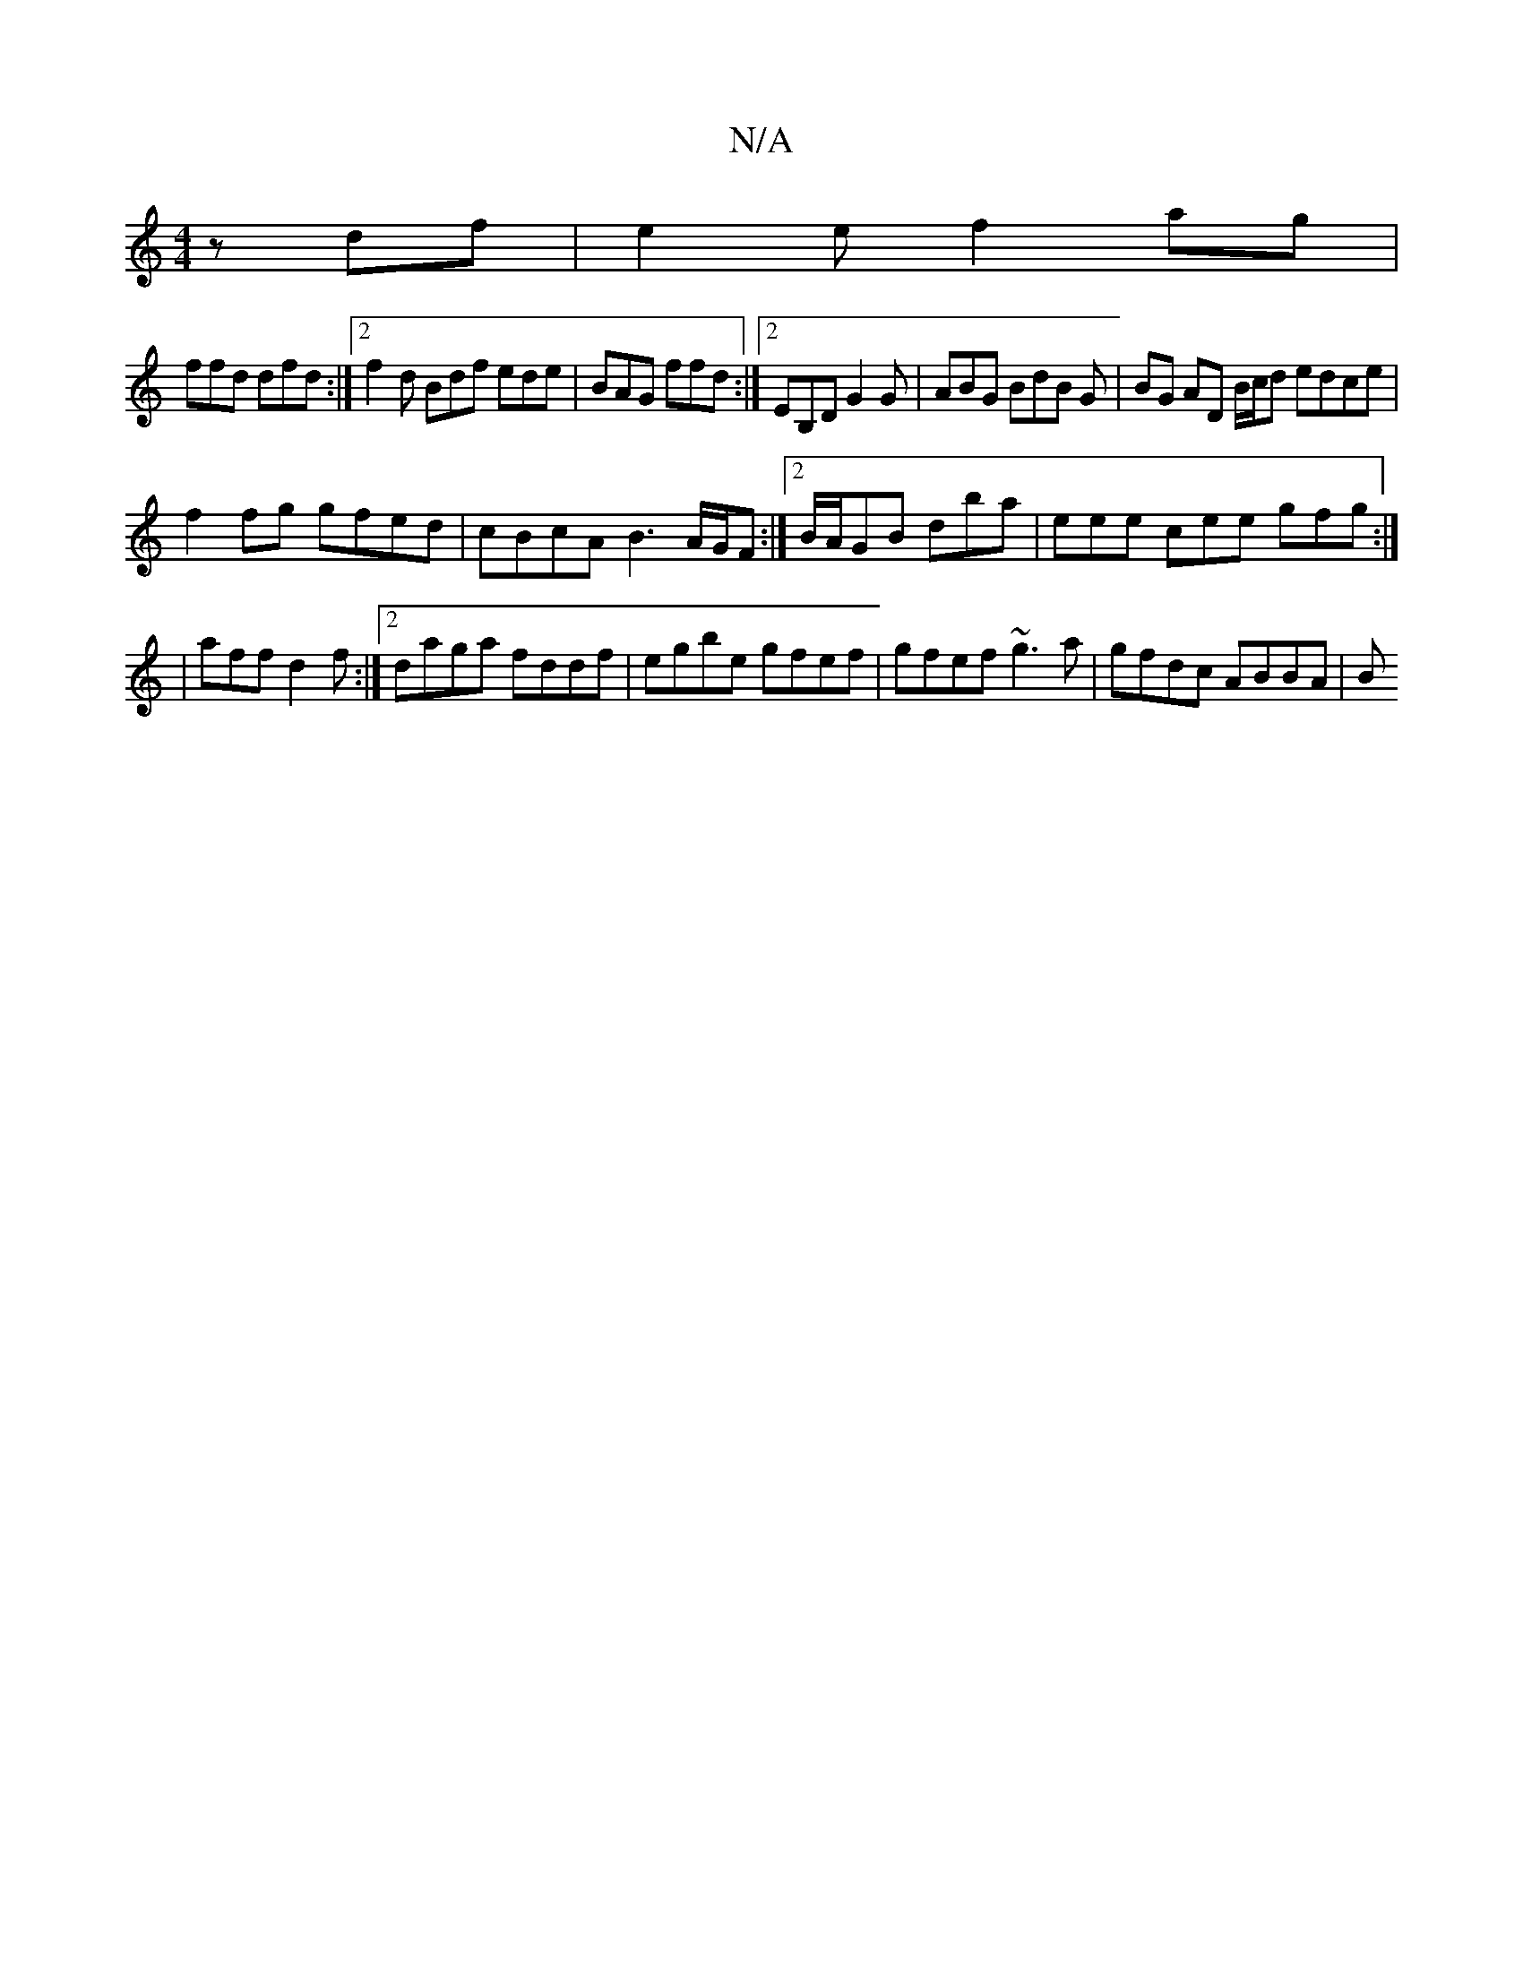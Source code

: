 X:1
T:N/A
M:4/4
R:N/A
K:Cmajor
3zdf|e2ef2ag|
ffd dfd:|2 f2 d Bdf ede|BAG ffd:|2 EB,D G2 G | ABG BdB G |BG AD B/c/d edce|
f2fg gfed|cBcA B3A/G/F :|2 B/A/GB dba- | eee cee gfg:|
|aff d2f :|2 daga fddf|egbe gfef|gfef ~g3 a|gfdc ABBA|B